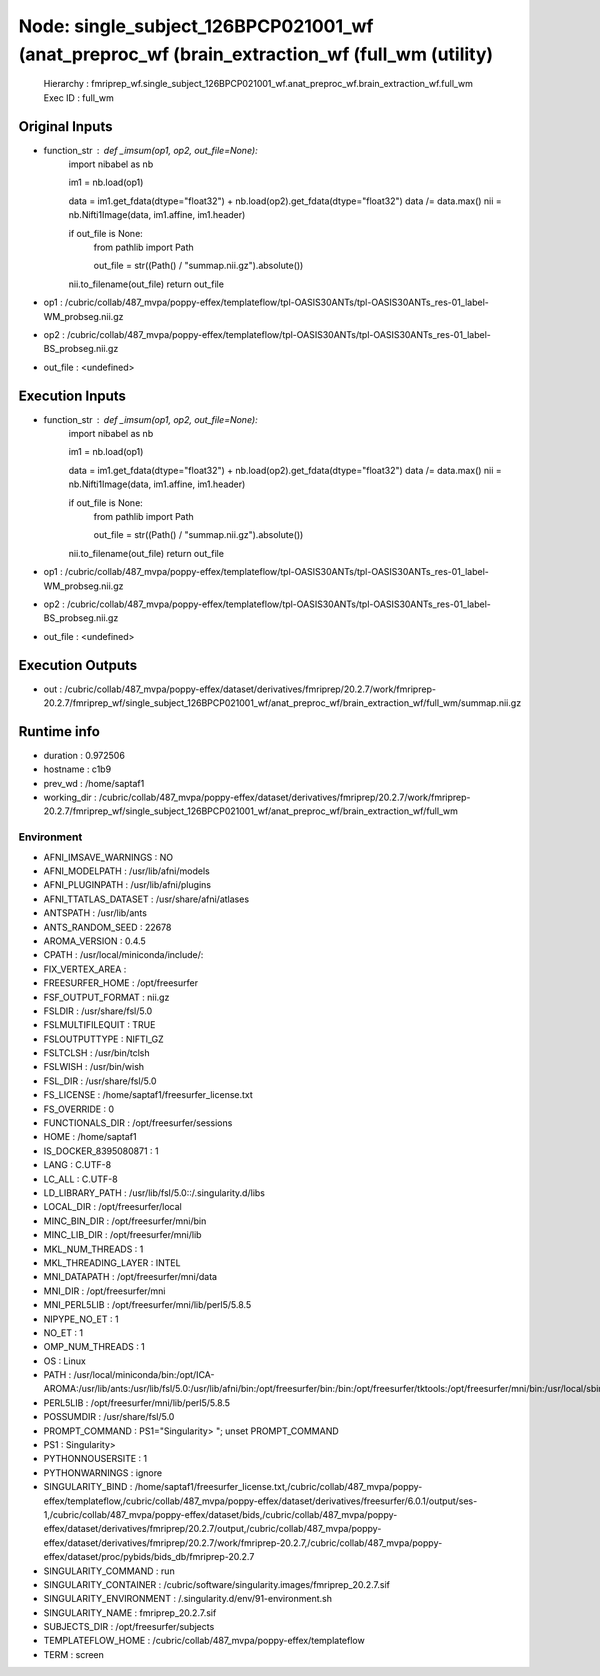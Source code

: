Node: single_subject_126BPCP021001_wf (anat_preproc_wf (brain_extraction_wf (full_wm (utility)
==============================================================================================


 Hierarchy : fmriprep_wf.single_subject_126BPCP021001_wf.anat_preproc_wf.brain_extraction_wf.full_wm
 Exec ID : full_wm


Original Inputs
---------------


* function_str : def _imsum(op1, op2, out_file=None):
    import nibabel as nb

    im1 = nb.load(op1)

    data = im1.get_fdata(dtype="float32") + nb.load(op2).get_fdata(dtype="float32")
    data /= data.max()
    nii = nb.Nifti1Image(data, im1.affine, im1.header)

    if out_file is None:
        from pathlib import Path

        out_file = str((Path() / "summap.nii.gz").absolute())

    nii.to_filename(out_file)
    return out_file

* op1 : /cubric/collab/487_mvpa/poppy-effex/templateflow/tpl-OASIS30ANTs/tpl-OASIS30ANTs_res-01_label-WM_probseg.nii.gz
* op2 : /cubric/collab/487_mvpa/poppy-effex/templateflow/tpl-OASIS30ANTs/tpl-OASIS30ANTs_res-01_label-BS_probseg.nii.gz
* out_file : <undefined>


Execution Inputs
----------------


* function_str : def _imsum(op1, op2, out_file=None):
    import nibabel as nb

    im1 = nb.load(op1)

    data = im1.get_fdata(dtype="float32") + nb.load(op2).get_fdata(dtype="float32")
    data /= data.max()
    nii = nb.Nifti1Image(data, im1.affine, im1.header)

    if out_file is None:
        from pathlib import Path

        out_file = str((Path() / "summap.nii.gz").absolute())

    nii.to_filename(out_file)
    return out_file

* op1 : /cubric/collab/487_mvpa/poppy-effex/templateflow/tpl-OASIS30ANTs/tpl-OASIS30ANTs_res-01_label-WM_probseg.nii.gz
* op2 : /cubric/collab/487_mvpa/poppy-effex/templateflow/tpl-OASIS30ANTs/tpl-OASIS30ANTs_res-01_label-BS_probseg.nii.gz
* out_file : <undefined>


Execution Outputs
-----------------


* out : /cubric/collab/487_mvpa/poppy-effex/dataset/derivatives/fmriprep/20.2.7/work/fmriprep-20.2.7/fmriprep_wf/single_subject_126BPCP021001_wf/anat_preproc_wf/brain_extraction_wf/full_wm/summap.nii.gz


Runtime info
------------


* duration : 0.972506
* hostname : c1b9
* prev_wd : /home/saptaf1
* working_dir : /cubric/collab/487_mvpa/poppy-effex/dataset/derivatives/fmriprep/20.2.7/work/fmriprep-20.2.7/fmriprep_wf/single_subject_126BPCP021001_wf/anat_preproc_wf/brain_extraction_wf/full_wm


Environment
~~~~~~~~~~~


* AFNI_IMSAVE_WARNINGS : NO
* AFNI_MODELPATH : /usr/lib/afni/models
* AFNI_PLUGINPATH : /usr/lib/afni/plugins
* AFNI_TTATLAS_DATASET : /usr/share/afni/atlases
* ANTSPATH : /usr/lib/ants
* ANTS_RANDOM_SEED : 22678
* AROMA_VERSION : 0.4.5
* CPATH : /usr/local/miniconda/include/:
* FIX_VERTEX_AREA : 
* FREESURFER_HOME : /opt/freesurfer
* FSF_OUTPUT_FORMAT : nii.gz
* FSLDIR : /usr/share/fsl/5.0
* FSLMULTIFILEQUIT : TRUE
* FSLOUTPUTTYPE : NIFTI_GZ
* FSLTCLSH : /usr/bin/tclsh
* FSLWISH : /usr/bin/wish
* FSL_DIR : /usr/share/fsl/5.0
* FS_LICENSE : /home/saptaf1/freesurfer_license.txt
* FS_OVERRIDE : 0
* FUNCTIONALS_DIR : /opt/freesurfer/sessions
* HOME : /home/saptaf1
* IS_DOCKER_8395080871 : 1
* LANG : C.UTF-8
* LC_ALL : C.UTF-8
* LD_LIBRARY_PATH : /usr/lib/fsl/5.0::/.singularity.d/libs
* LOCAL_DIR : /opt/freesurfer/local
* MINC_BIN_DIR : /opt/freesurfer/mni/bin
* MINC_LIB_DIR : /opt/freesurfer/mni/lib
* MKL_NUM_THREADS : 1
* MKL_THREADING_LAYER : INTEL
* MNI_DATAPATH : /opt/freesurfer/mni/data
* MNI_DIR : /opt/freesurfer/mni
* MNI_PERL5LIB : /opt/freesurfer/mni/lib/perl5/5.8.5
* NIPYPE_NO_ET : 1
* NO_ET : 1
* OMP_NUM_THREADS : 1
* OS : Linux
* PATH : /usr/local/miniconda/bin:/opt/ICA-AROMA:/usr/lib/ants:/usr/lib/fsl/5.0:/usr/lib/afni/bin:/opt/freesurfer/bin:/bin:/opt/freesurfer/tktools:/opt/freesurfer/mni/bin:/usr/local/sbin:/usr/local/bin:/usr/sbin:/usr/bin:/sbin:/bin
* PERL5LIB : /opt/freesurfer/mni/lib/perl5/5.8.5
* POSSUMDIR : /usr/share/fsl/5.0
* PROMPT_COMMAND : PS1="Singularity> "; unset PROMPT_COMMAND
* PS1 : Singularity> 
* PYTHONNOUSERSITE : 1
* PYTHONWARNINGS : ignore
* SINGULARITY_BIND : /home/saptaf1/freesurfer_license.txt,/cubric/collab/487_mvpa/poppy-effex/templateflow,/cubric/collab/487_mvpa/poppy-effex/dataset/derivatives/freesurfer/6.0.1/output/ses-1,/cubric/collab/487_mvpa/poppy-effex/dataset/bids,/cubric/collab/487_mvpa/poppy-effex/dataset/derivatives/fmriprep/20.2.7/output,/cubric/collab/487_mvpa/poppy-effex/dataset/derivatives/fmriprep/20.2.7/work/fmriprep-20.2.7,/cubric/collab/487_mvpa/poppy-effex/dataset/proc/pybids/bids_db/fmriprep-20.2.7
* SINGULARITY_COMMAND : run
* SINGULARITY_CONTAINER : /cubric/software/singularity.images/fmriprep_20.2.7.sif
* SINGULARITY_ENVIRONMENT : /.singularity.d/env/91-environment.sh
* SINGULARITY_NAME : fmriprep_20.2.7.sif
* SUBJECTS_DIR : /opt/freesurfer/subjects
* TEMPLATEFLOW_HOME : /cubric/collab/487_mvpa/poppy-effex/templateflow
* TERM : screen

